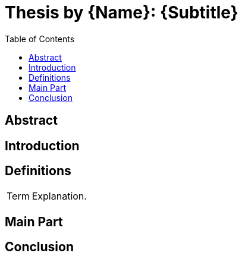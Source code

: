 = Thesis by {Name}: {Subtitle}
:title-page:
:doctype: article
:stem: asciimath
:source-highlighter: pygments
:toc: auto
:!pagenums:
:toclevels: 2
:start-at: 10
:pdf-page-margin: [4cm, 2cm, 2.5cm, 2cm]
:nofooter:

== Abstract

== Introduction

== Definitions

[cols="1,3"]
|===
|Term
|Explanation.
|===

== Main Part

== Conclusion
